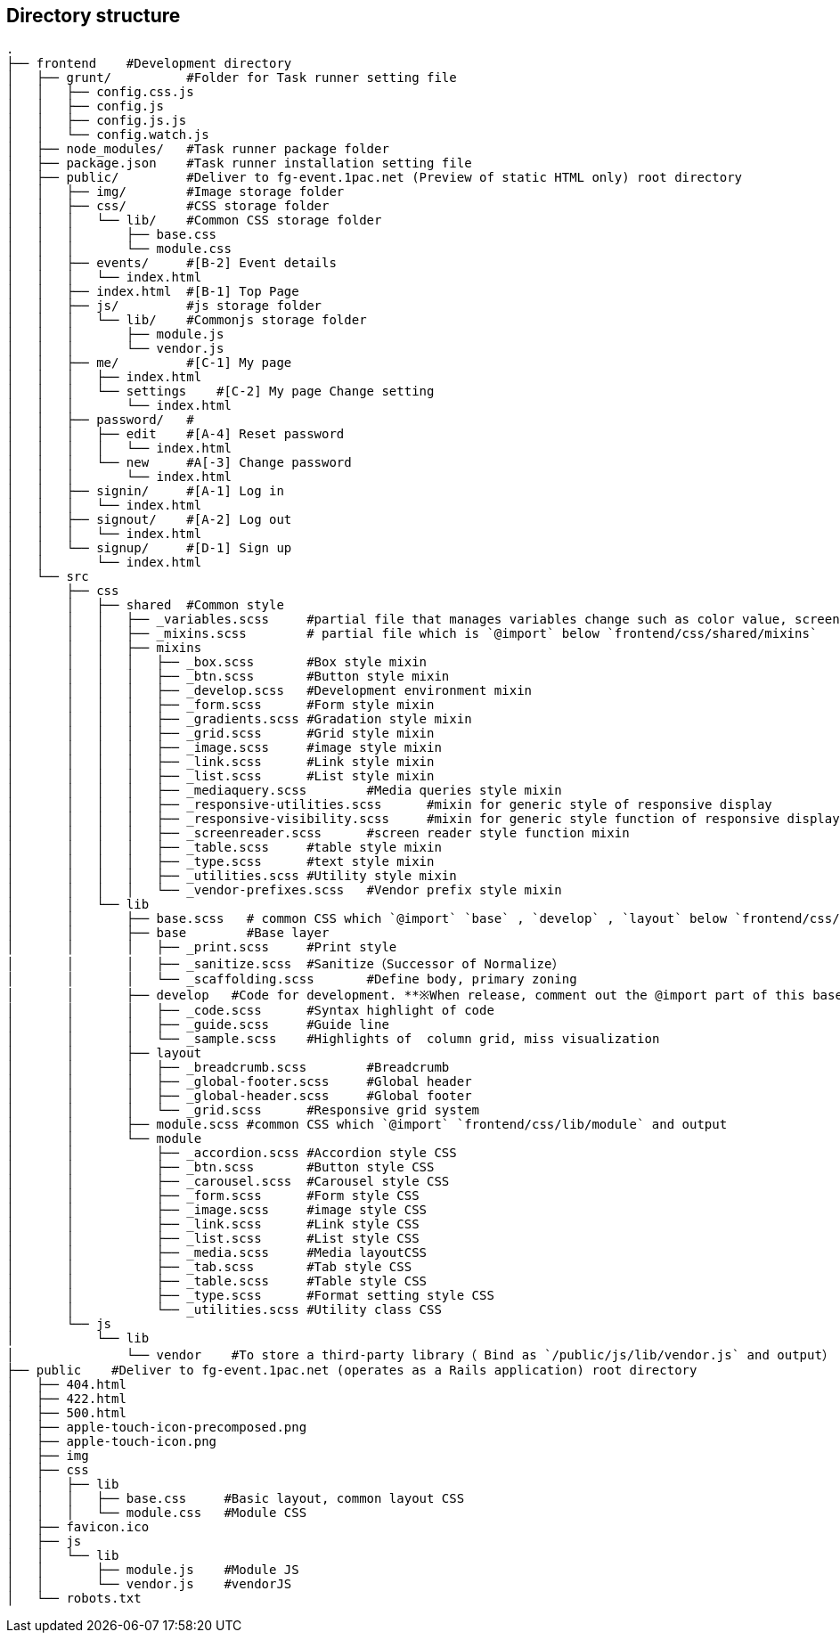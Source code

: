 == Directory structure

```
.
├── frontend    #Development directory
│   ├── grunt/          #Folder for Task runner setting file  
│   │   ├── config.css.js
│   │   ├── config.js
│   │   ├── config.js.js
│   │   └── config.watch.js
│   ├── node_modules/   #Task runner package folder
│   ├── package.json    #Task runner installation setting file
│   ├── public/         #Deliver to fg-event.1pac.net (Preview of static HTML only) root directory
│   │   ├── img/        #Image storage folder
│   │   ├── css/        #CSS storage folder
│   │   │   └── lib/    #Common CSS storage folder
│   │   │       ├── base.css
│   │   │       └── module.css
│   │   ├── events/     #[B-2] Event details
│   │   │   └── index.html
│   │   ├── index.html  #[B-1] Top Page
│   │   ├── js/         #js storage folder
│   │   │   └── lib/    #Commonjs storage folder
│   │   │       ├── module.js
│   │   │       └── vendor.js
│   │   ├── me/         #[C-1] My page
│   │   │   ├── index.html
│   │   │   └── settings    #[C-2] My page Change setting
│   │   │       └── index.html
│   │   ├── password/   #
│   │   │   ├── edit    #[A-4] Reset password
│   │   │   │   └── index.html
│   │   │   └── new     #A[-3] Change password
│   │   │       └── index.html
│   │   ├── signin/     #[A-1] Log in
│   │   │   └── index.html
│   │   ├── signout/    #[A-2] Log out
│   │   │   └── index.html
│   │   └── signup/     #[D-1] Sign up
│   │       └── index.html
│   └── src
│       ├── css
│       │   ├── shared	#Common style 
│       │   │   ├── _variables.scss	#partial file that manages variables change such as color value, screen size, the margin 
│       │   │   ├── _mixins.scss	# partial file which is `@import` below `frontend/css/shared/mixins`  
│       │   │   ├── mixins
│       │   │   │   ├── _box.scss	#Box style mixin
│       │   │   │   ├── _btn.scss	#Button style mixin
│       │   │   │   ├── _develop.scss	#Development environment mixin
│       │   │   │   ├── _form.scss	#Form style mixin
│       │   │   │   ├── _gradients.scss	#Gradation style mixin
│       │   │   │   ├── _grid.scss	#Grid style mixin
│       │   │   │   ├── _image.scss	#image style mixin
│       │   │   │   ├── _link.scss	#Link style mixin
│       │   │   │   ├── _list.scss	#List style mixin
│       │   │   │   ├── _mediaquery.scss	#Media queries style mixin
│       │   │   │   ├── _responsive-utilities.scss	#mixin for generic style of responsive display
│       │   │   │   ├── _responsive-visibility.scss	#mixin for generic style function of responsive display
│       │   │   │   ├── _screenreader.scss	#screen reader style function mixin
│       │   │   │   ├── _table.scss	#table style mixin
│       │   │   │   ├── _type.scss	#text style mixin
│       │   │   │   ├── _utilities.scss	#Utility style mixin
│       │   │   │   └── _vendor-prefixes.scss	#Vendor prefix style mixin
│       │   └── lib
│       │       ├── base.scss	# common CSS which `@import` `base` , `develop` , `layout` below `frontend/css/lib/` and output
│       │       ├── base	#Base layer
│       │       │   ├── _print.scss	#Print style
│       │       │   ├── _sanitize.scss	#Sanitize（Successor of Normalize）
│       │       │   └── _scaffolding.scss	#Define body, primary zoning 
│       │       ├── develop   #Code for development. **※When release, comment out the @import part of this base.scss**
│       │       │   ├── _code.scss	#Syntax highlight of code
│       │       │   ├── _guide.scss	#Guide line
│       │       │   └── _sample.scss	#Highlights of  column grid, miss visualization
│       │       ├── layout
│       │       │   ├── _breadcrumb.scss	#Breadcrumb
│       │       │   ├── _global-footer.scss	#Global header
│       │       │   ├── _global-header.scss	#Global footer
│       │       │   └── _grid.scss	#Responsive grid system
│       │       ├── module.scss	#common CSS which `@import` `frontend/css/lib/module` and output
│       │       └── module
│       │           ├── _accordion.scss	#Accordion style CSS
│       │           ├── _btn.scss	#Button style CSS
│       │           ├── _carousel.scss	#Carousel style CSS
│       │           ├── _form.scss	#Form style CSS
│       │           ├── _image.scss	#image style CSS
│       │           ├── _link.scss	#Link style CSS
│       │           ├── _list.scss	#List style CSS
│       │           ├── _media.scss	#Media layoutCSS
│       │           ├── _tab.scss	#Tab style CSS
│       │           ├── _table.scss	#Table style CSS
│       │           ├── _type.scss	#Format setting style CSS
│       │           └── _utilities.scss	#Utility class CSS
│       └── js
│           └── lib
│               └── vendor    #To store a third-party library（ Bind as `/public/js/lib/vendor.js` and output）
├── public    #Deliver to fg-event.1pac.net (operates as a Rails application) root directory
│   ├── 404.html
│   ├── 422.html
│   ├── 500.html
│   ├── apple-touch-icon-precomposed.png
│   ├── apple-touch-icon.png
│   ├── img
│   ├── css
│   │   ├── lib
│   │   │   ├── base.css     #Basic layout, common layout CSS
│   │   │   └── module.css   #Module CSS
│   ├── favicon.ico
│   ├── js
│   │   └── lib
│   │       ├── module.js    #Module JS
│   │       └── vendor.js    #vendorJS
│   └── robots.txt

```
